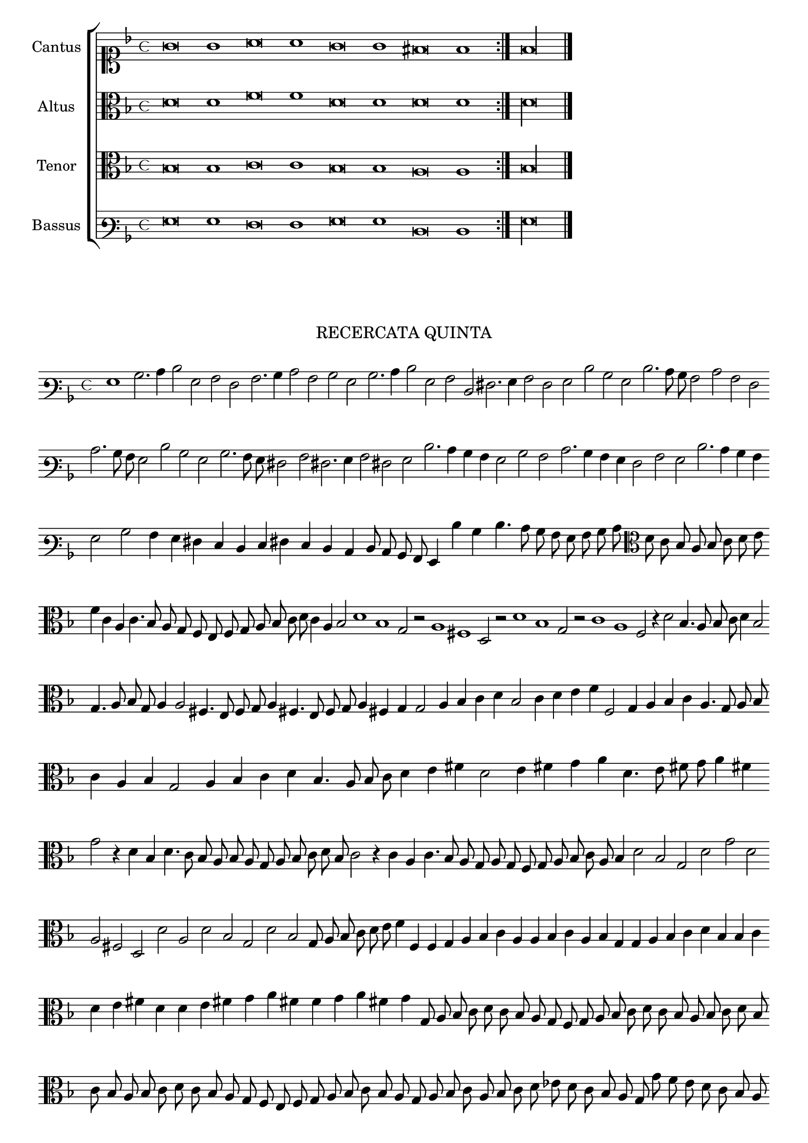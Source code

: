 \version "2.12.3"

\tocItem \markup\italic{"            Recercata quinta sopra li detti tenori"}

\score {
  <<
    \new ChoirStaff \with {
      \override TimeSignature #'style = #'mensural
    }
    <<
      \new Staff = "cantus" <<
        \set Staff.instrumentName = #"Cantus"
        \new Voice = "cantus" {
          \relative c' {
            #(set-accidental-style 'forget)
            \cadenzaOn
            \time 4/4
            \key f \major
            \clef soprano
            \repeat volta 2 {g'\breve g1 a\breve a1 g\breve g1 fis\breve f1} f\longa \bar "|."
          }
        }
      >>
      \new Staff = "altus" <<
        \set Staff.instrumentName = #"Altus"
        \new Voice = "altus" {
          \relative c' {
            #(set-accidental-style 'forget)
            \cadenzaOn
            \time 4/4
            \key f \major
            \clef alto
            \repeat volta 2 {d\breve d1 f\breve f1 d\breve d1 d\breve d1} d\longa
          }
        }
      >>
      \new Staff = "tenor" <<
        \set Staff.instrumentName = #"Tenor"
        \new Voice = "tenor" {
          \relative c' {
            #(set-accidental-style 'forget)
            \cadenzaOn
            \time 4/4
            \key f \major
            \clef alto
            \repeat volta 2 {bes\breve bes1 c\breve c1 bes\breve bes1 a\breve a1} bes\longa
          }
        }
      >>
      \new Staff = "bassus" <<
        \set Staff.instrumentName = #"Bassus"
        \new Voice = "bassus" {
          \relative c {
            #(set-accidental-style 'forget)
            \cadenzaOn
            \time 4/4
            \key f \major
            \clef varbaritone
            \repeat volta 2 {g'\breve g1 f\breve f1 g\breve g1 d\breve d1} g\longa
          }
        }
      >>
    >>
  >>
}


\markup \abs-fontsize #12 \center-column {
  \vspace #2
  \fill-line { \center-column {"RECERCATA QUINTA" } }
  \vspace #1 
}

\score {
  <<
    \new Staff \with {
      %\remove "Time_signature_engraver"
      \override TimeSignature #'style = #'mensural
    }
    \relative c' {
      #(set-accidental-style 'forget)
      \cadenzaOn
      \autoBeamOff
      \time 4/4
      \key f \major
      \clef varbaritone
      g1 bes2. c4 d2 g, a f a2. bes4 c2 a bes g bes2. c4 d2 g, a d, fis2. g4 a2 f g d' bes g d'2. c8 bes a2 c a f \bar ""
      c'2. bes8 a g2 d' bes g bes2. a8 g fis2 a fis2. g4 a2 fis g d'2. c4 bes a g2 bes a c2. bes4 a g f2 a g d'2. c4 bes a \bar ""
      g2 bes a4 g fis e d e fis e d c d8 c bes a g4 d'' bes d4. c8 bes a g a bes c \clef alto d c bes a bes c d e \bar ""
      f4 c a c4. bes8 a g f e f g a bes c d c4 a bes2 d1 bes g2 r a1 fis d2 r d'1 bes g2 r c1 a f2 r4 d'2 bes4. a8 bes c d4 bes2 \bar ""
      g4. a8 bes g a4 a2 fis4. e8 f g a4 fis4. e8 f g a4 fis g g2 a4 bes c d bes2 c4 d e f f,2 g4 a bes c a4. g8 a bes \bar ""
      c4 a bes g2 a4 bes c d bes4. a8 bes c d4 e fis d2 e4 fis g a d,4. e8 fis g a4 fis \bar ""
      g2 r4 d bes d4. c8 bes a bes a g a bes c d bes c2 r4 c a c4. bes8 a g a g f g a bes c a bes4 d2 bes g d' g d \bar ""
      a2 fis d d' a d bes g d' bes g8 a bes c d e f4 f, f g a bes c a a bes c a bes g g a bes c d bes bes c \bar ""
      d e fis d d e fis g a fis f g a fis g g,8 a bes c d c bes a g f g a bes c d c bes a bes c d bes \bar ""
      c bes a bes c d c bes a g f e f g a bes c bes a g a bes c a bes c d ees d c bes a g g' f e d c bes a \bar ""
      g a bes a g f g e \clef varbaritone fis e d c d d' c bes a g a bes a g fis e d c d ees d c bes a g\breve
      \bar"|."
      \cadenzaOff
    }
  >>
  \layout { indent = #0 }
}
